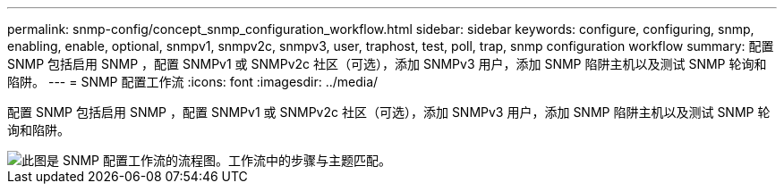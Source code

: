 ---
permalink: snmp-config/concept_snmp_configuration_workflow.html 
sidebar: sidebar 
keywords: configure, configuring, snmp, enabling, enable, optional, snmpv1, snmpv2c, snmpv3, user, traphost, test, poll, trap, snmp configuration workflow 
summary: 配置 SNMP 包括启用 SNMP ，配置 SNMPv1 或 SNMPv2c 社区（可选），添加 SNMPv3 用户，添加 SNMP 陷阱主机以及测试 SNMP 轮询和陷阱。 
---
= SNMP 配置工作流
:icons: font
:imagesdir: ../media/


[role="lead"]
配置 SNMP 包括启用 SNMP ，配置 SNMPv1 或 SNMPv2c 社区（可选），添加 SNMPv3 用户，添加 SNMP 陷阱主机以及测试 SNMP 轮询和陷阱。

image::../media/snmp_config_workflow.gif[此图是 SNMP 配置工作流的流程图。工作流中的步骤与主题匹配。]
